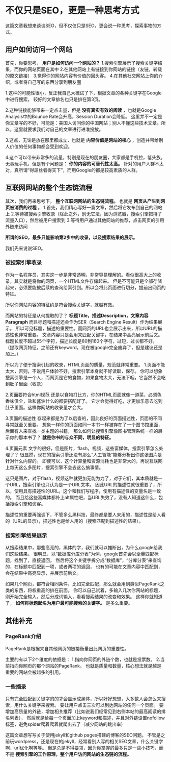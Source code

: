 * 不仅只是SEO，更是一种思考方式
  这篇文章我想来谈谈SEO，但不仅仅只是SEO，更会说一种思考，探索事物的方式。
** 用户如何访问一个网站
 首先，你要思考， *用户是如何访问一个网站的？*
 1.搜索引擎展示了搜索关键字结果，而你的网站页面在其中
 2.在其他网站上有链接到你网站的链接（友链，转载的原文链接）
 3.觉得你的网站内容有价值的回头客。
 4.在其他社交网站上你的介绍，或者将自己写的东西分享到朋友圈

 1.这种的可能性很小，反正我自己大概试了下，根据文章的各种关键字在Google中进行搜索， 较好的文章排名也只是排在第3页。

 2.这种链接能够带来一定点击量，但是 *没有真实有效的阅读* ，也就是Google Analysis中的Bounce Rate会升高，Session Duration会降低。
 这里并不一定是你文章写的不好，可能是：美国人访问你的中国网站；别人不懂这些技术文章。所以，这里就要求我们对自己的文章进行进准投放。

3.这点，无论是放在那里都成立，也就是 *内容价值是网站的核心* ，创造并带给别人价值的任何事物都会受到欢迎。

4.这个可以带来非常多的流量，特别是现在的朋友圈，大家都是手机控，低头族。无事玩手机，但是有个问题是： *你的内容的可替代性太高。*
针对的用户人群不太对，真所谓“得屌丝者得天下”，而用Google的都是较高素质的人群。

** 互联网网站的整个生态链流程
其次，我们再来思考下， *整个互联网网站的生态链流程。* 也就是 *网页从产生到网页被消费的过程* 。
1.首先，我们精心写好一篇文章，然后将它发布到自己的网站上
2.等待被搜索引擎收录（除此之外，别无它法，因为浏览器，搜索引擎把持了流量入口），然后被用户搜索到
3.等待用户通过其他网站的推荐，点击网页的引用外链来访问

*所谓的SEO，最多只能影响第2步中的收录，以及搜索结果的展示。*

我们先来说说SEO。

*** 被搜索引擎收录
作为一名程序员，其实这一步是非常透明，非常容易理解的。看似很高大上的收录，其实就是将你的网页，一个HTML文件存储起来。
但是不可能只是全部存储起来，必须要能被后续的查询给索引到。所以会将此页面进行切分，提前出网页的特征。

所以你网站内容的特征约是符合搜索关键字，就越有效。

而网站的特征是从何提取的了？
*标题Title，描述Description，文章内容Paragraph*
而且标题和描述还会作为SER（Search Engine Result）作为结果展示。
所以可见标题，描述的重要性。而网页的URL也会展示出来，所以URL的描述性也非常重要。
文章内容只是会用来匹配关键字，在结果中高亮展示前后文。
标题长度不超过55个字符，描述长度是80到160个字符，过短，过长都不好。
（提取网页特征，之前还有keyword，现在被google完全废弃了，但是建议还是加上。）

所以为了便于搜索引起的收录，HTML页面的质量，规范就非常重要。
1.页面不能太大，否则，不说用户体验不好，搜索引擎本身就不好读取，保存。
你可以想象搜索引擎是一个人，而网页是它的食物，如果食物太大，无法下咽，它当然不会吃到肚子里面（收录）

2.页面要符合html规范
还是以食物打比方，你的HTML页面就像一道菜，必须色香味俱全，盐和酱油什么的都要搭配好了。
它才会觉得好吃，才更加乐意去吃到肚子里面。这样你网站的收录量才会大。

3.页面的描述性
存起来都是为了以后查的，因此良好的页面描述性，页面的不同寻常就至关重要。
想象一样你的页面如同一本书一样被存在了一个图书馆里面，后面有人来查找一类主题的书籍，
那么如何让搜索引擎像图书管理系统一样的展示你的那本书了？ *就是你书的与众不同，明显的特征。*


4.页面元素
文字的很好，但是图片，flash，视频，这些富媒体，搜索引擎怎么处理了？
很显然，现在的搜索引擎还没有那么“人工智能”能够分析出你这张图片是针对什么内容的。
即使可以，这个计算量和资源消耗也是非常大的，再说互联网上每天这么多图片，搜索引擎不会去这么搞事情。

这只是图片，对于flash，视频这种就更加无能为力了，对于它们，其本质就是一个URL，搜索引擎也只认为是一个URL文本。
因此URL的描述性就很重要了，所以，使用具有描述性的URL。这个和我们写程序，使用有描述性的变量名是一致的。
而且给这些富媒体都补上alt属性吧，当URL失效了，没有人知道这什么，包括搜索引擎和访客。

描述性的重要再强调下，不管多么黑科技，最终都是要人来用的，描述性是给人看的（URL的显示），描述性也是给人用的（搜索匹配到描述性的结果）。

*** 搜索引擎结果展示
从搜索结果中，那些高亮的，黑体的字，我们就可以推断出，为什么google给我们这些结果。
很明显，以“数据库分库分表”为例，google首先会以全量匹配标题，找到了，直接返回。
然后将这个关键字拆分成“数据库”，“分库分表“来查询的，在标题中匹配到一项，或者两项的返回，
也有的可能在文章内容中匹配到，会在结果中高亮显示，并展示前后文。

如果几个网页，都符合相同条件，比如完全匹配，那么就会用到类似PageRank之类的东西，将权重高的排在前面。
你可以自己试着，多输入几次你网站的标题，刚开始完全输入，然后分成词输入，看看搜索结果的改变和效果。
这样你就知道了， *如何将标题起名为用户最可能搜索的关键字。* 是多么重要。

** 其他补充
*** PageRank介绍
   PageRank是根据来自其他网页的链接衡量出此网页的重要性。

   主要的有以下2个维度的依据是：
   1.指向你网页的外链个数，也就是投票数。
   2.当前指向你网页的那个网站的PageRank。
   也就是质量和数量，核心想法就是越是重要的网站会被越多的引用。

*** 一些摘录
   只有完全匹配到关键字的的才会显示成黑体，所以好好想想，大多数人会怎么来搜索，用什么关键字来搜索。
   要让用户点击三次可以到达网站的任何一个页面。
   要增加高质量的外链，增加相关推荐（比如说我们经常见到右侧本站的最高阅读的排名列表），
   然后就是给每一个页面加上keyword和描述，并且对外链设置nofollow标签，避免spider爬着爬着就爬出去了（减少网站的跳出率）


 这篇文章想写写关于使用jekyll和github pages搭建的博客的SEO问题。
 不管是之前玩wordpress，还是现在的jekyll，经常看别人写的相关SEO文章，什么关键字啊，url优化啊等等。
 但是总是不得要领，因为你掌握的最多只是一些小技巧，而不是 *搜索引擎的工作原理，整个用户访问网站的生态链的流程。*

